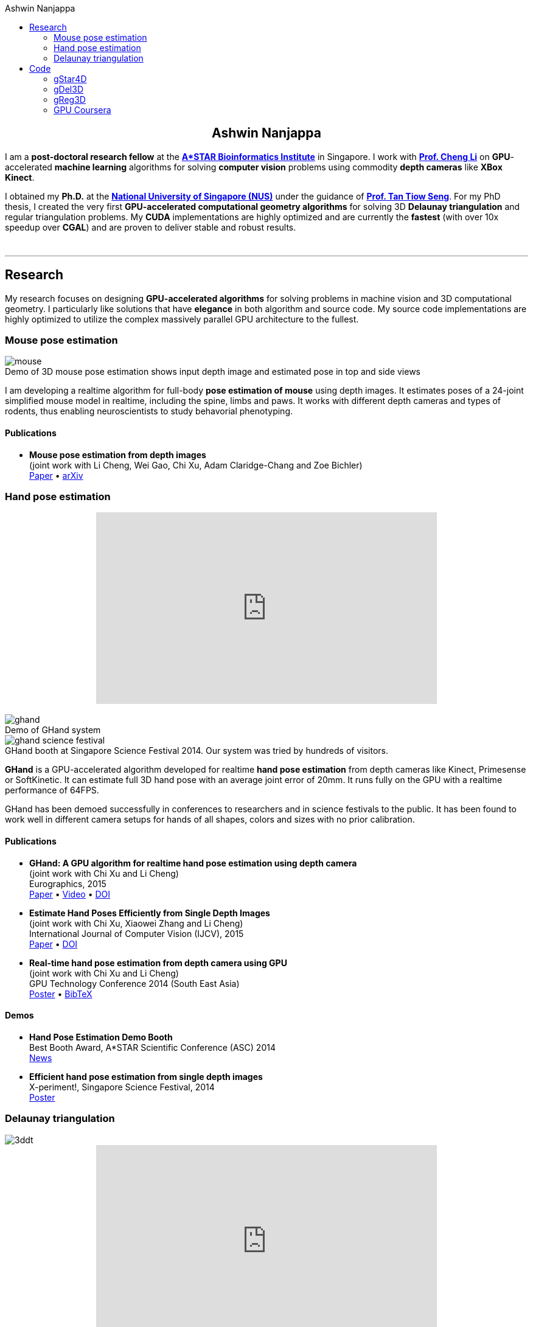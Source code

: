 :toc: left
:toclevels: 2
:stem: latexmath
:toc-title: Ashwin Nanjappa
:last-update-label!:
:notitle:
:figure-caption!:

= Ashwin Nanjappa

++++
<h2 style="text-align: center">Ashwin Nanjappa</h2>
++++

I am a **post-doctoral research fellow** at the http://www.bii.a-star.edu.sg/[**A*STAR Bioinformatics Institute**] in Singapore.
I work with http://web.bii.a-star.edu.sg/~chengli/[**Prof. Cheng Li**] on **GPU**-accelerated **machine learning** algorithms for solving **computer vision** problems using commodity **depth cameras** like **XBox Kinect**.

I obtained my **Ph.D.** at the http://nus.edu.sg/[**National University of Singapore (NUS)**] under the guidance of http://www.comp.nus.edu.sg/~tants/[**Prof. Tan Tiow Seng**].
For my PhD thesis, I created the very first **GPU-accelerated computational geometry algorithms** for solving 3D **Delaunay triangulation** and regular triangulation problems.
My **CUDA** implementations are highly optimized and are currently the **fastest** (with over 10x speedup over **CGAL**) and are proven to deliver stable and robust results.

++++
<br />
<hr />
++++

== Research

My research focuses on designing **GPU-accelerated algorithms** for solving problems in machine vision and 3D computational geometry.
I particularly like solutions that have **elegance** in both algorithm and source code.
My source code implementations are highly optimized to utilize the complex massively parallel GPU architecture to the fullest.


=== Mouse pose estimation

.Demo of 3D mouse pose estimation shows input depth image and estimated pose in top and side views
image::mouse.png[align="center"]

I am developing a realtime algorithm for full-body **pose estimation of mouse** using depth images.
It estimates poses of a 24-joint simplified mouse model in realtime, including the spine, limbs and paws.
It works with different depth cameras and types of rodents, thus enabling neuroscientists to study behavorial phenotyping.

==== Publications

* **Mouse pose estimation from depth images** +
(joint work with Li Cheng, Wei Gao, Chi Xu, Adam Claridge-Chang and Zoe Bichler) +
link:papers/mouse_arxiv2015.pdf[Paper]
•
http://arxiv.org/abs/1511.07611v1[arXiv]


=== Hand pose estimation

++++
<div style="text-align: center">
    <iframe width="560" height="315" src="https://www.youtube.com/embed/QS0oyGz_zSQ" frameborder="0" allowfullscreen></iframe>
</div>
<br />
++++

.Demo of GHand system
image::ghand.png[align="center"]

[.text-center]
.GHand booth at Singapore Science Festival 2014. Our system was tried by hundreds of visitors.
image::ghand_science_festival.png[align="center"]


**GHand** is a GPU-accelerated algorithm developed for realtime **hand pose estimation** from depth cameras like Kinect, Primesense or SoftKinetic.
It can estimate full 3D hand pose with an average joint error of 20mm.
It runs fully on the GPU with a realtime performance of 64FPS.

GHand has been demoed successfully in conferences to researchers and in science festivals to the public.
It has been found to work well in different camera setups for hands of all shapes, colors and sizes with no prior calibration.

==== Publications

* **GHand: A GPU algorithm for realtime hand pose estimation using depth camera** +
(joint work with Chi Xu and Li Cheng) +
Eurographics, 2015 +
link:papers/ghand_eurographics2015.pdf[Paper]
•
https://www.youtube.com/watch?v=QS0oyGz_zSQ[Video]
•
http://dx.doi.org/10.2312/egp.20151033[DOI]

* **Estimate Hand Poses Efficiently from Single Depth Images** +
(joint work with Chi Xu, Xiaowei Zhang and Li Cheng) +
International Journal of Computer Vision (IJCV), 2015 +
link:papers/hand_ijcv2015.pdf[Paper]
•
http://dx.doi.org/10.1007/s11263-015-0826-9[DOI]

* **Real-time hand pose estimation from depth camera using GPU** +
(joint work with Chi Xu and Li Cheng) +
GPU Technology Conference 2014 (South East Asia) +
link:papers/ghand_poster.pdf[Poster]
•
link:papers/ghand_poster.bib[BibTeX]

==== Demos

* **Hand Pose Estimation Demo Booth** +
Best Booth Award, A*STAR Scientific Conference (ASC) 2014 +
http://www.bii.a-star.edu.sg/aboutBII/news.php?newsid=34[News]

* **Efficient hand pose estimation from single depth images** +
X-periment!, Singapore Science Festival, 2014 +
link:papers/ghand_xperiment.pdf[Poster]


=== Delaunay triangulation

image::3ddt.png[align="center"]

++++
<div style="text-align: center">
  <iframe width="560" height="315" src="https://www.youtube.com/embed/tEfXYMfHSLI" frameborder="0" allowfullscreen></iframe>
</div>
<br />
++++

For my PhD thesis, I developed **GPU-accelerated algorithms** for **3D Delaunay triangulation** and 3D regular triangulation.
The overarching ideas are to maximize utilization of the massively parallel resources in GPU by dualizing discrete Voronoi, fixing 4D convex hull using star splaying and parallel insertion and fixing of triangulation.
Implementations of these algorithms in CUDA are highly optimized and the runtimes are 5-10x faster when compared to the venerable **CGAL**.

==== Publications

* **GeomGPU: Algorithms of computational geometry on the GPU** +
(joint work with Thanh-Tung Cao, Mingcen Gao, Meng Qi and Tiow-Seng Tan) +
http://www.geomgpu.net/book[Book website] +
(Work in progress)

* **Delaunay mesh generation using the GPU** +
(joint work with Thanh-Tung Cao, Mingcen Gao, Meng Qi, Tiow-Seng Tan and Zhiyong Huang) +
http://myycai.wix.com/nvidia[Merit Award], NVIDIA Poster Contest, +
GPU Technology Conference 2014 (South East Asia) +
link:papers/gdel_poster.pdf[Poster]
•
link:papers/gdel_poster.bib[BibTeX]

* **A GPU accelerated algorithm for 3D Delaunay triangulation** +
(joint work with Thanh-Tung Cao, Mingcen Gao and Tiow-Seng Tan) +
ACM SIGGRAPH Symposium on Interactive 3D Graphics and Games (I3D), 2014 +
link:papers/gdel3d_paper.pdf[Paper]
•
https://www.youtube.com/watch?v=tEfXYMfHSLI[Video]
•
https://github.com/ashwin/gDel3D[Code]
•
link:papers/gdel3d_paper.bib[BibTeX]
•
http://dx.doi.org/10.1145/2556700.2556710[DOI]

* **gHull: A GPU algorithm for 3D Convex Hull** +
(joint work with Mingcen Gao, Thanh-Tung Cao and Tiow-Seng Tan) +
ACM Transactions on Mathematical Software (TOMS), 2013 +
link:papers/ghull.pdf[Paper]
•
https://www.youtube.com/watch?v=pCpzahAVAzo[Video]
•
link:papers/ghull.bib[BibTeX]
•
http://dx.doi.org/10.1145/2513109.2513112[DOI]

* **Delaunay triangulation in R³ on the GPU** +
PhD Thesis, National University of Singapore, 2012 +
link:papers/gdel3d_thesis.pdf[Thesis]
•
Code [https://github.com/ashwin/gstar4d[1], https://github.com/ashwin/greg3d[2]]
•
link:papers/gdel3d_thesis.bib[BibTeX]

== Code

Source code from my research, my PhD and other projects can be found at Github https://github.com/ashwin[here].
Some of the popular ones are listed here:

=== gStar4D

The **gStar4D** algorithm computes the 3D Delaunay triangulation on the GPU.
The CUDA implementation of gStar4D is robust and achieves a speedup of up to 5 times over the 3D Delaunay triangulator of CGAL.

The gStar4D algorithm uses neighbourhood information in the 3D digital Voronoi diagram as an approximation of the 3D Delaunay triangulation.
It uses this to perform massively parallel creation of stars of each input point lifted to 4D and employs an unique star splaying approach to splay these 4D stars in parallel and make them consistent.
The result is the 3D Delaunay triangulation of the input constructed fully on the GPU.


* https://github.com/ashwin/gStar4D[Code]

=== gDel3D

The **gDel3D** algorithm constructs the Delaunay Triangulation of a set of points in 3D using the GPU.
The algorithm utilizes a novel combination of incremental insertion, flipping and star splaying to construct Delaunay.
The CUDA implementation is robust and its runtime is 10 times faster when compared to the Delaunay triangulator of **CGAL**.

* https://github.com/ashwin/gDel3D[Code]

=== gReg3D

The **gReg3D** algorithm computes the 3D regular (weighted Delaunay) triangulation on the GPU.
Our CUDA implementation of gReg3D is robust and achieves a speedup of up to 4 times over the 3D regular triangulator of CGAL.

The gReg3D algorithm extends the star splaying concepts of the gStar4D and gDel3D algorithms to construct the 3D regular (weighted Delaunay) triangulation on the GPU.
This algorithm allows stars to die, finds their death certificate and uses methods to propagate this information to other stars efficiently.
The result is the 3D regular triangulation of the input computed fully on the GPU.


* https://github.com/ashwin/gReg3D[Code]

=== GPU Coursera

I created this library of code to work offline on the assignments of **Heterogenous Parallel Programming**, a GPU/CUDA course offered by **Coursera**.
Many folks chipped in and have converted this into an easy to use library for the course.

* https://github.com/ashwin/coursera-heterogeneous[Code]

